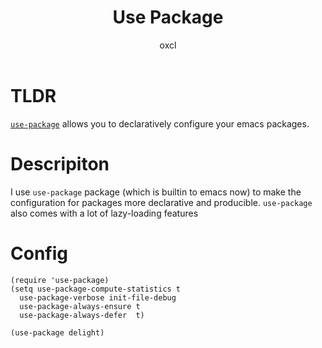 #+TITLE: Use Package
#+AUTHOR: oxcl
#+PROPERTY: header-args :tangle yes
* TLDR
[[https://github.com/jwiegley/use-package][~use-package~]] allows you to declaratively configure your emacs packages.
* Descripiton
I use ~use-package~ package (which is builtin to emacs now) to make the configuration for packages more declarative and producible.
~use-package~ also comes with a lot of lazy-loading features
* Config
#+BEGIN_SRC elisp
  (require 'use-package)
  (setq use-package-compute-statistics t
	use-package-verbose init-file-debug
	use-package-always-ensure t
	use-package-always-defer  t)

  (use-package delight)
#+END_SRC
